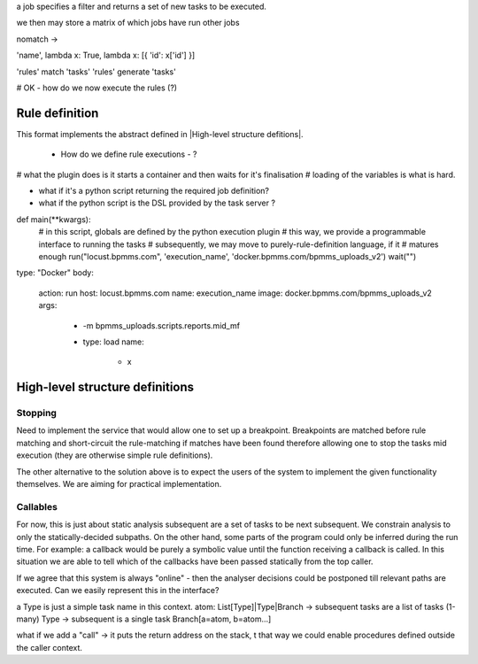 a job specifies a filter and returns a set of new tasks to be executed.

we then may store a matrix of which jobs have run other jobs


nomatch ->

'name', lambda x: True, lambda x: [{ 'id': x['id'] }]


'rules' match 'tasks'
'rules' generate 'tasks'


# OK - how do we now execute the rules (?)

Rule definition
---------------

This format implements the abstract defined in |High-level structure defitions|.

 + How do we define rule executions - ?

# what the plugin does is it starts a container and then waits for it's finalisation
# loading of the variables is what is hard.

+ what if it's a python script returning the required job definition?
+ what if the python script is the DSL provided by the task server ?

def main(**kwargs):
    # in this script, globals are defined by the python execution plugin
    # this way, we provide a programmable interface to running the tasks
    # subsequently, we may move to purely-rule-definition language, if it
    # matures enough
    run("locust.bpmms.com", 'execution_name', 'docker.bpmms.com/bpmms_uploads_v2')
    wait("")

type: "Docker"
body:
 action: run
 host: locust.bpmms.com
 name: execution_name
 image: docker.bpmms.com/bpmms_uploads_v2
 args:
  - -m bpmms_uploads.scripts.reports.mid_mf
  - type: load
    name:
      - x

High-level structure definitions
--------------------------------

Stopping
________

Need to implement the service that would allow one to set up a breakpoint.
Breakpoints are matched before rule matching and short-circuit the rule-matching if matches have been found
therefore allowing one to stop the tasks mid execution (they are otherwise simple rule definitions).

The other alternative to the solution above is to expect the users of the system
to implement the given functionality themselves. We are aiming for practical implementation.

Callables
_________

For now, this is just about static analysis subsequent are a set of tasks to be next subsequent.
We constrain analysis to only the statically-decided subpaths.
On the other hand, some parts of the program could only be inferred during the run time. For example:
a callback would be purely a symbolic value until the function receiving a callback is called. In this
situation we are able to tell which of the callbacks have been passed statically from the top caller.

If we agree that this system is always "online" - then the analyser decisions could be postponed till relevant paths are executed.
Can we easily represent this in the interface?

a Type is just a simple task name in this context.
atom: List[Type]|Type|Branch -> subsequent tasks are a list of tasks (1-many)
Type -> subsequent is a single task
Branch[a=atom, b=atom...]

what if we add a "call" -> it puts the return address on the stack, t
that way we could enable procedures defined outside the caller context.